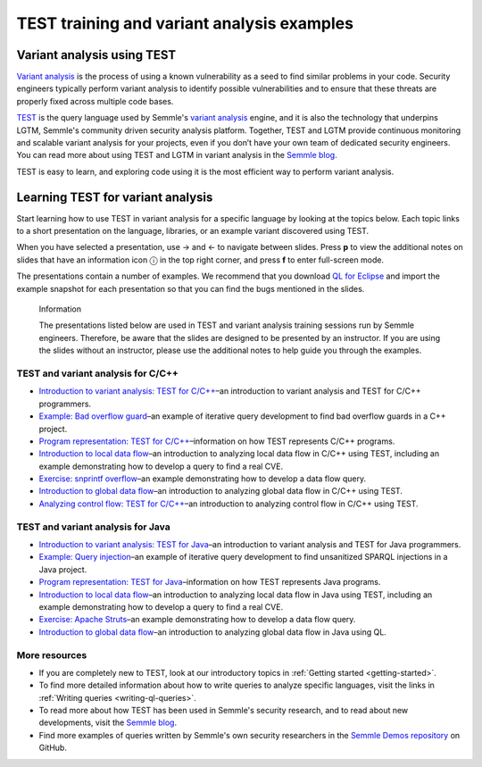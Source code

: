 TEST training and variant analysis examples
#############################################

Variant analysis using TEST
=============================

`Variant analysis <https://semmle.com/variant-analysis>`__ is the process of using a known vulnerability as a seed to find similar problems in your code. Security engineers typically perform variant analysis to identify possible vulnerabilities and to ensure that these threats are properly fixed across multiple code bases.

`TEST <https://semmle.com/ql>`__ is the query language used by Semmle's `variant analysis <https://semmle.com/variant-analysis>`__ engine, and it is also the technology that underpins LGTM, Semmle's community driven security analysis platform. Together, TEST and LGTM provide continuous monitoring and scalable variant analysis for your projects, even if you don’t have your own team of dedicated security engineers. You can read more about using TEST and LGTM in variant analysis in the `Semmle blog <https://blog.semmle.com/tags/variant-analysis>`__.

TEST is easy to learn, and exploring code using it is the most efficient way to perform variant analysis. 

Learning TEST for variant analysis
================================

Start learning how to use TEST in variant analysis for a specific language by looking at the topics below. Each topic links to a short presentation on the language, libraries, or an example variant discovered using TEST.

.. |arrow-l| unicode:: U+2190

.. |arrow-r| unicode:: U+2192

.. |info| unicode:: U+24D8

When you have selected a presentation, use |arrow-r| and |arrow-l| to navigate between slides.
Press **p** to view the additional notes on slides that have an information icon |info| in the top right corner, and press **f** to enter full-screen mode.

The presentations contain a number of examples.
We recommend that you download `QL for Eclipse <https://help.semmle.com/ql-for-eclipse/Content/WebHelp/home-page.html>`__ and import the example snapshot for each presentation so that you can find the bugs mentioned in the slides. 


.. pull-quote:: 

   Information

   The presentations listed below are used in TEST and variant analysis training sessions run by Semmle engineers. 
   Therefore, be aware that the slides are designed to be presented by an instructor. 
   If you are using the slides without an instructor, please use the additional notes to help guide you through the examples. 

TEST and variant analysis for C/C++
-------------------------------------

- `Introduction to variant analysis: TEST for C/C++ <../ql-training/cpp/intro-ql-cpp.html>`__–an introduction to variant analysis and TEST for C/C++ programmers.
- `Example: Bad overflow guard <../ql-training/cpp/bad-overflow-guard.html>`__–an example of iterative query development to find bad overflow guards in a C++ project.
- `Program representation: TEST for C/C++ <../ql-training/cpp/program-representation-cpp.html>`__–information on how TEST represents C/C++ programs. 
- `Introduction to local data flow <../ql-training/cpp/data-flow-cpp.html>`__–an introduction to analyzing local data flow in C/C++ using TEST, including an example demonstrating how to develop a query to find a real CVE.
- `Exercise: snprintf overflow <../ql-training/cpp/snprintf.html>`__–an example demonstrating how to develop a data flow query.
- `Introduction to global data flow <../ql-training/cpp/global-data-flow-cpp.html>`__–an introduction to analyzing global data flow in C/C++ using TEST.
- `Analyzing control flow: TEST for C/C++  <../ql-training/cpp/control-flow-cpp.html>`__–an introduction to analyzing control flow in C/C++ using TEST.

TEST and variant analysis for Java
------------------------------------

- `Introduction to variant analysis: TEST for Java <../ql-training/java/intro-ql-java.html>`__–an introduction to variant analysis and TEST for Java programmers.
- `Example: Query injection <../ql-training/java/query-injection-java.html>`__–an example of iterative query development to find unsanitized SPARQL injections in a Java project.
- `Program representation: TEST for Java <../ql-training/java/program-representation-java.html>`__–information on how TEST represents Java programs. 
- `Introduction to local data flow <../ql-training/java/data-flow-java.html>`__–an introduction to analyzing local data flow in Java using TEST, including an example demonstrating how to develop a query to find a real CVE.
- `Exercise: Apache Struts <../ql-training/java/apache-struts-java.html>`__–an example demonstrating how to develop a data flow query.
- `Introduction to global data flow <../ql-training/java/global-data-flow-java.html>`__–an introduction to analyzing global data flow in Java using QL.

More resources
--------------

- If you are completely new to TEST, look at our introductory topics in :ref:`Getting started <getting-started>`.
- To find more detailed information about how to write queries to analyze specific languages, visit the links in :ref:`Writing queries <writing-ql-queries>`.
- To read more about how TEST has been used in Semmle's security research, and to read about new developments, visit the `Semmle blog <https://blog.semmle.com>`__. 
- Find more examples of queries written by Semmle's own security researchers in the `Semmle Demos repository <https://github.com/semmle/demos>`__ on GitHub.
